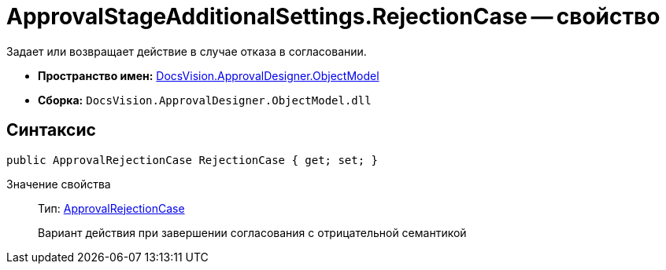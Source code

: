 = ApprovalStageAdditionalSettings.RejectionCase -- свойство

Задает или возвращает действие в случае отказа в согласовании.

* *Пространство имен:* xref:api/DocsVision/Platform/ObjectModel/ObjectModel_NS.adoc[DocsVision.ApprovalDesigner.ObjectModel]
* *Сборка:* `DocsVision.ApprovalDesigner.ObjectModel.dll`

== Синтаксис

[source,csharp]
----
public ApprovalRejectionCase RejectionCase { get; set; }
----

Значение свойства::
Тип: xref:api/DocsVision/ApprovalDesigner/ObjectModel/ApprovalRejectionCase_EN.adoc[ApprovalRejectionCase]
+
Вариант действия при завершении согласования с отрицательной семантикой
